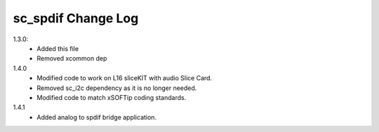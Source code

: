 sc_spdif Change Log
===================

1.3.0:
    - Added this file
    - Removed xcommon dep

1.4.0
    - Modified code to work on L16 sliceKIT with audio Slice Card.
    - Removed sc_i2c dependency as it is no longer needed.
    - Modified code to match xSOFTip coding standards.

1.4.1
    - Added analog to spdif bridge application.
